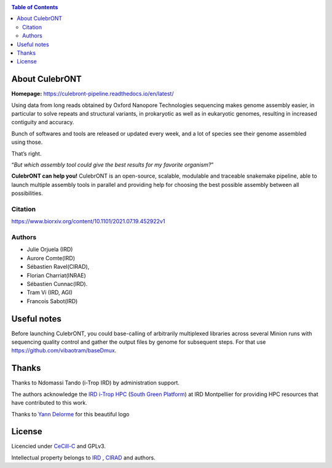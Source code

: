 .. image:: https://raw.githubusercontent.com/SouthGreenPlatform/culebrONT/master/culebrONT/culebront_logo.png
   :alt: Culebront Logo
   :align: center


|PythonVersions| |SnakemakeVersions| |Singularity|  |Downloads|

.. contents:: Table of Contents
    :depth: 2

About CulebrONT
===============

|readthedocs|

**Homepage:** `https://culebront-pipeline.readthedocs.io/en/latest/ <https://culebront-pipeline.readthedocs.io/en/latest/>`_

Using data from long reads obtained by Oxford Nanopore Technologies
sequencing makes genome assembly easier, in particular to solve repeats
and structural variants, in prokaryotic as well as in eukaryotic
genomes, resulting in increased contiguity and accuracy.

Bunch of softwares and tools are released or updated every week, and a
lot of species see their genome assembled using those.

That’s right.

“*But which assembly tool could give the best results for my favorite
organism?*”

**CulebrONT can help you!** CulebrONT is an open-source, scalable,
modulable and traceable snakemake pipeline, able to launch multiple
assembly tools in parallel and providing help for choosing the best
possible assembly between all possibilities.

Citation
________

https://www.biorxiv.org/content/10.1101/2021.07.19.452922v1

Authors
_______

* Julie Orjuela (IRD)
* Aurore Comte(IRD)
* Sébastien Ravel(CIRAD),
* Florian Charriat(INRAE)
* Sébastien Cunnac(IRD).
* Tram Vi (IRD, AGI)
* Francois Sabot(IRD)

Useful notes
============

Before launching CulebrONT, you could base-calling of arbitrarily
multiplexed libraries across several Minion runs with sequencing quality
control and gather the output files by genome for subsequent steps. For
that use https://github.com/vibaotram/baseDmux.

Thanks
======

Thanks to Ndomassi Tando (i-Trop IRD) by administration support.

The authors acknowledge the `IRD i-Trop HPC <https://bioinfo.ird.fr/>`_ (`South Green Platform <http://www.southgreen.fr>`_) at IRD
Montpellier for providing HPC resources that have contributed to this work.

Thanks to `Yann Delorme <https://nimarell.github.io/resume>`_ for this beautiful logo

License
=======

Licencied under `CeCill-C <http://www.cecill.info/licences/Licence_CeCILL-C_V1-en.html>`_ and GPLv3.

Intellectual property belongs to `IRD <https://www.ird.fr>`_ , `CIRAD <https://www.cirad.fr/>`_ and authors.

.. |PythonVersions| image:: https://img.shields.io/badge/python-≥3.6%2B-blue
   :target: https://www.python.org/downloads

.. |SnakemakeVersions| image:: https://img.shields.io/badge/snakemake-≥6.10.0-brightgreen.svg
   :target: https://snakemake.readthedocs.io

.. |Singularity| image:: https://img.shields.io/badge/singularity-≥3.3.0-7E4C74.svg
   :target: https://sylabs.io/docs/

.. |readthedocs| image:: https://pbs.twimg.com/media/E5oBxcRXoAEBSp1.png
   :target: https://culebront-pipeline.readthedocs.io/en/latest/
   :width: 400px

.. |Downloads| image:: https://img.shields.io/pypi/dm/culebrONT?color=purple&logo=culebrONT-pypi
   :target: https://pypi.org/project/culebrONT
   :alt: PyPi downloads